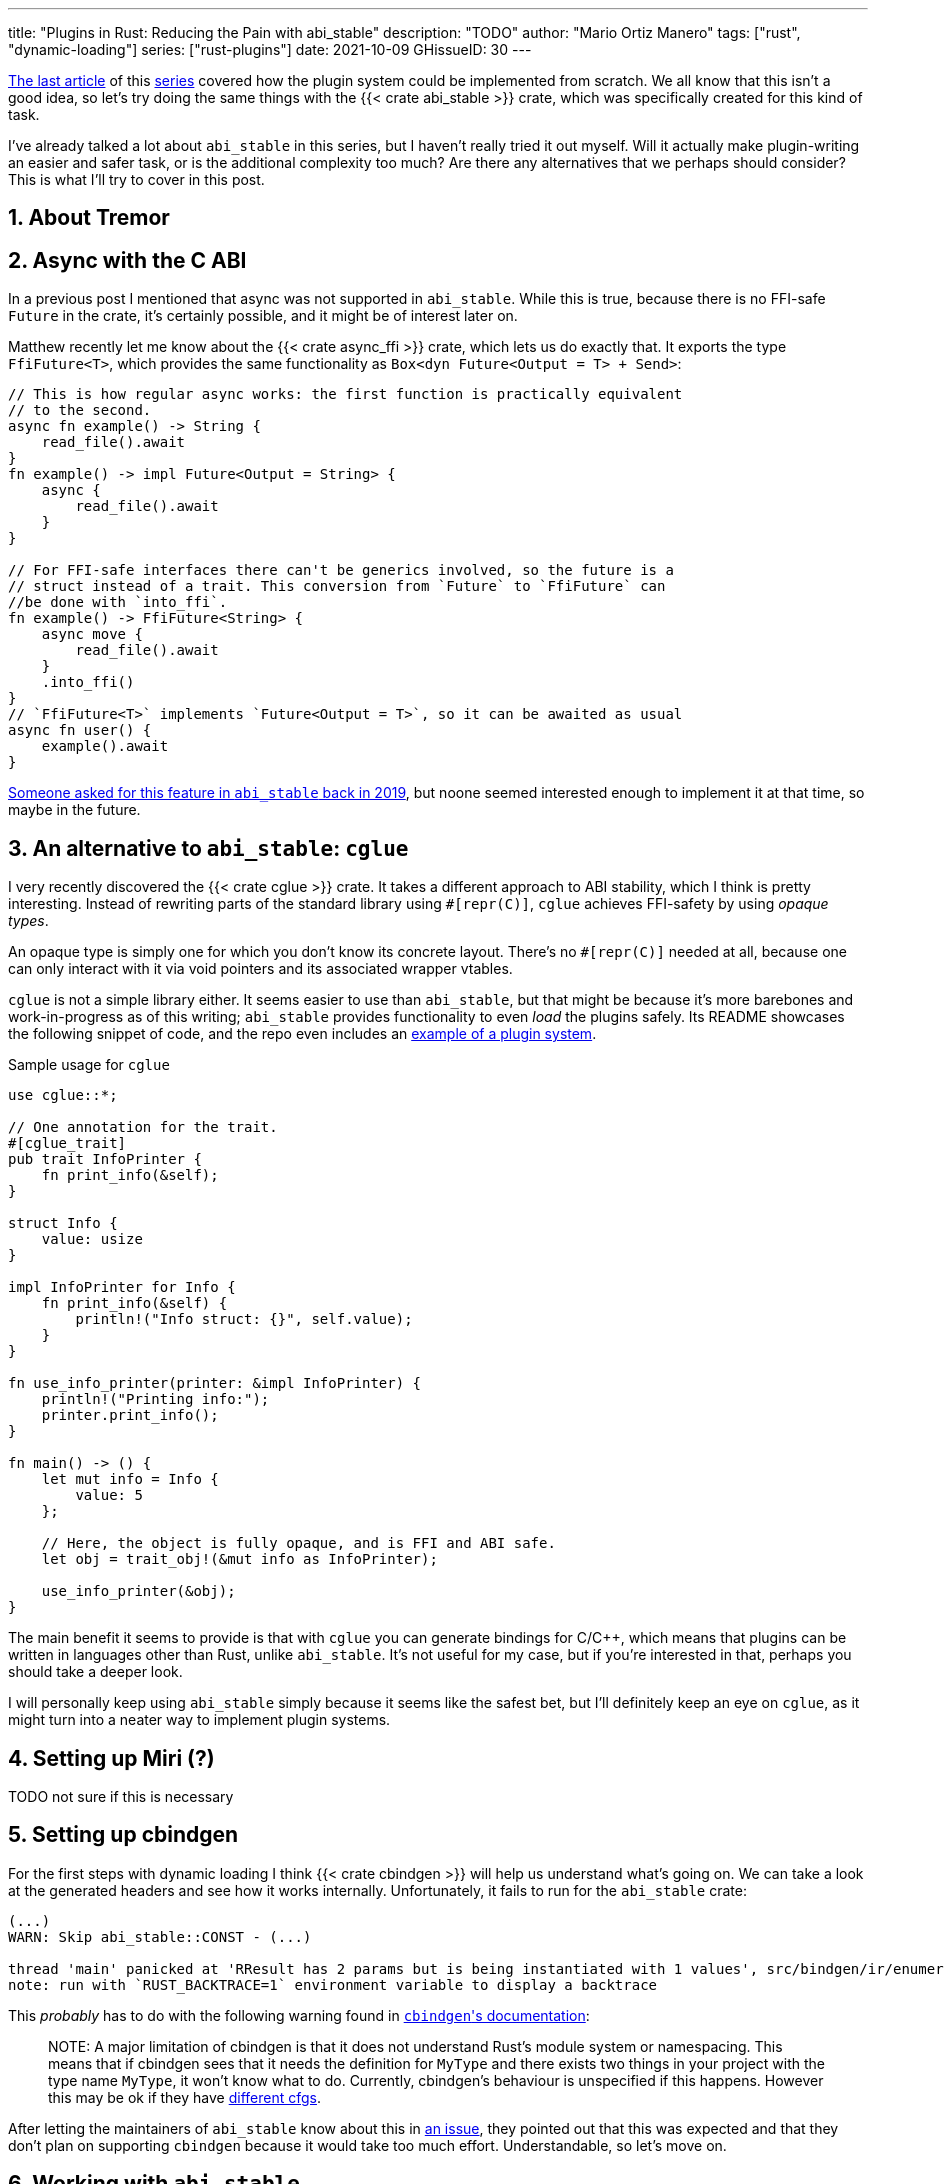 ---
title: "Plugins in Rust: Reducing the Pain with abi_stable"
description: "TODO"
author: "Mario Ortiz Manero"
tags: ["rust", "dynamic-loading"]
series: ["rust-plugins"]
date: 2021-10-09
GHissueID: 30
---

:sectnums:
:stem: latexmath

:repr-c: pass:quotes[`#[repr\(C)]`]

https://nullderef.com/blog/plugin-dynload/[The last article] of this
https://nullderef.com/series/rust-plugins/[series] covered how the plugin system
could be implemented from scratch. We all know that this isn't a good idea, so
let's try doing the same things with the {{< crate abi_stable >}} crate, which
was specifically created for this kind of task.

I've already talked a lot about `abi_stable` in this series, but I haven't
really tried it out myself. Will it actually make plugin-writing an easier and
safer task, or is the additional complexity too much? Are there any alternatives
that we perhaps should consider? This is what I'll try to cover in this post.

== About Tremor

== Async with the C ABI

In a previous post I mentioned that async was not supported in `abi_stable`.
While this is true, because there is no FFI-safe `Future` in the crate, it's
certainly possible, and it might be of interest later on.

Matthew recently let me know about the {{< crate async_ffi >}} crate, which lets
us do exactly that. It exports the type `FfiFuture<T>`, which provides the same
functionality as `Box<dyn Future<Output = T> + Send>`:

[source, rust]
----
// This is how regular async works: the first function is practically equivalent
// to the second.
async fn example() -> String {
    read_file().await
}
fn example() -> impl Future<Output = String> {
    async {
        read_file().await
    }
}

// For FFI-safe interfaces there can't be generics involved, so the future is a
// struct instead of a trait. This conversion from `Future` to `FfiFuture` can
//be done with `into_ffi`.
fn example() -> FfiFuture<String> {
    async move {
        read_file().await
    }
    .into_ffi()
}
// `FfiFuture<T>` implements `Future<Output = T>`, so it can be awaited as usual
async fn user() {
    example().await
}
----

https://github.com/rodrimati1992/abi_stable_crates/issues/25[Someone asked for
this feature in `abi_stable` back in 2019], but noone seemed interested enough
to implement it at that time, so maybe in the future.

[[cglue]]
== An alternative to `abi_stable`: `cglue`

I very recently discovered the {{< crate cglue >}} crate. It takes a different
approach to ABI stability, which I think is pretty interesting. Instead of
rewriting parts of the standard library using {repr-c}, `cglue` achieves
FFI-safety by using _opaque types_.

An opaque type is simply one for which you don't know its concrete layout.
There's no {repr-c} needed at all, because one can only interact with it via
void pointers and its associated wrapper vtables.

`cglue` is not a simple library either. It seems easier to use than
`abi_stable`, but that might be because it's more barebones and work-in-progress
as of this writing; `abi_stable` provides functionality to even _load_ the
plugins safely. Its README showcases the following snippet of code, and the repo
even includes an https://github.com/h33p/cglue/tree/main/examples[example of a
plugin system].

.Sample usage for `cglue`
[source, rust]
----
use cglue::*;

// One annotation for the trait.
#[cglue_trait]
pub trait InfoPrinter {
    fn print_info(&self);
}

struct Info {
    value: usize
}

impl InfoPrinter for Info {
    fn print_info(&self) {
        println!("Info struct: {}", self.value);
    }
}

fn use_info_printer(printer: &impl InfoPrinter) {
    println!("Printing info:");
    printer.print_info();
}

fn main() -> () {
    let mut info = Info {
        value: 5
    };

    // Here, the object is fully opaque, and is FFI and ABI safe.
    let obj = trait_obj!(&mut info as InfoPrinter);

    use_info_printer(&obj);
}
----

The main benefit it seems to provide is that with `cglue` you can generate
bindings for C/C++, which means that plugins can be written in languages other
than Rust, unlike `abi_stable`. It's not useful for my case, but if you're
interested in that, perhaps you should take a deeper look.

I will personally keep using `abi_stable` simply because it seems like the
safest bet, but I'll definitely keep an eye on `cglue`, as it might turn into a
neater way to implement plugin systems.

== Setting up Miri (?)

TODO not sure if this is necessary

== Setting up cbindgen

For the first steps with dynamic loading I think {{< crate cbindgen >}} will
help us understand what's going on. We can take a look at the generated headers
and see how it works internally. Unfortunately, it fails to run for the
`abi_stable` crate:

[source, text]
----
(...)
WARN: Skip abi_stable::CONST - (...)
 
thread 'main' panicked at 'RResult has 2 params but is being instantiated with 1 values', src/bindgen/ir/enumeration.rs:596:9
note: run with `RUST_BACKTRACE=1` environment variable to display a backtrace
----

This _probably_ has to do with the following warning found in
https://github.com/eqrion/cbindgen/blob/master/docs.md[``cbindgen``'s
documentation]:

____
pass:[NOTE:] A major limitation of cbindgen is that it does not understand
Rust's module system or namespacing. This means that if cbindgen sees that it
needs the definition for `MyType` and there exists two things in your project
with the type name `MyType`, it won't know what to do. Currently, cbindgen's
behaviour is unspecified if this happens. However this may be ok if they have
https://github.com/eqrion/cbindgen/blob/master/docs.md#defines-and-cfgs[different
cfgs].
____

After letting the maintainers of `abi_stable` know about this in
https://github.com/rodrimati1992/abi_stable_crates/issues/52[an issue], they
pointed out that this was expected and that they don't plan on supporting
`cbindgen` because it would take too much effort. Understandable, so let's move
on.

== Working with `abi_stable`

Let's start comparing `abi_stable` with the raw dynamic linking information I
wrote in the previous post.

I've created the `abi-stable-simple` experiment
https://github.com/marioortizmanero/pdk-experiments[in the pdk-experiments
repository]. I'll be taking a look at the already implemented
https://github.com/rodrimati1992/abi_stable_crates/tree/master/examples[examples]
in order to make the learning experience smoother.

== Versioning

`abi_stable` states this regarding versioning:

[quote, 'https://github.com/rodrimati1992/abi_stable_crates#safety[`abi_stable` README]']
____
This library ensures that the loaded libraries are safe to use through these
mechanisms:

* The abi_stable ABI of the library is checked, Each `0.y.0` version and `x.0.0`
  version of abi_stable defines its own ABI which is incompatible with previous
  versions.
* Types are recursively checked when the dynamic library is loaded, before any
  function can be called.
____

In summary, `abi_stable` isn't always backward compatible, but it automatically
makes sure that its versions are compatible when running the plugin. While it
doesn't exactly stick to semantic versioning, it's good enough for us.

The basic version checking I talked about in raw dynamic loading is already
implemented, but we could also add

== Loading plugins

`abi_stable` plugins are structured in _modules_, which can help us split up our
functionality into smaller independent pieces. There must always be a
https://docs.rs/abi_stable/latest/abi_stable/library/trait.RootModule.html[root
module] that initializes the entire library and provides metadata such as the
name or the version strings. Then, we can have submodules to organize the
functions exported by the library nicely.

For now, I'll just have a single root module and call it `MinMod`, implementing
the `min` function:

[source, rust]
----
// todo copy stuff from exp
----

The root module we're exporting implements the `RootModule` trait, which
includes functions to load the plugin, such as
https://docs.rs/abi_stable/latest/abi_stable/library/trait.RootModule.html#method.load_from_file[`RootModule::load_from_file`]
or
https://docs.rs/abi_stable/latest/abi_stable/library/trait.RootModule.html#method.load_from_directory[`RootModule::load_from_directory`].
This means that most of the loading functionality is already handled by
`abi_stable`.

When loading directories, it makes the following decisions, by default (we could
change them if we wanted to):

* It does so non-recursively, i.e. only checking the immediate files in the
given directory.
* The name of the library must be the `RootModule::BASE_NAME` in lowercase,
according to the https://doc.rust-lang.org/std/env/consts/index.html[Operating
System's defaults]. For example, in Linux our plugin would be `libmin.so`, and
on Windows it'd be `min.dll`.

== Handling state

If we wanted to define a state trait that plugins implement so that it can be
"`generically`" passed to functions in the plugin interface, it might look like
this:

.In the `common` crate
[source, rust]
----
trait State: Serialize, Deserialize, Debug, PartialEq {}
type StateBox = Box<dyn State>;

// Remember that we can't use generics, so we need `dyn`, either by itself as a
// reference, or in a box.
fn usage(state: &mut StateBox) {}
----

Unfortunately, `dyn` is not FFI-safe, so we have to resort to ``abi_stable``'s
alternative, which is used as follows:

[source, rust]
----
#[repr(C)]
#[derive(StableAbi)]
// An `InterfaceType` describes which traits are required when constructing
// `StateBox` and are then usable afterwards.
#[sabi(impl_InterfaceType(Serialize, Deserialize, Debug, PartialEq))]
struct State;

// A trait object for `State`
type StateBox = DynTrait<'static, RBox<()>, State>;

// It can then be used easily like this
fn usage(state: &mut StateBox) {}
----

Here we first declare a `State`
https://docs.rs/abi_stable/latest/abi_stable/trait.InterfaceType.html[_interface
type_]. Note that even though it's defined as a `struct`, this is a translation
of the previous snippet of code, which would be located in the `common` crate.
It sets `Serialize`, `Deserialize`, `Debug` and `PartialEq` as its supertraits.

The
https://docs.rs/abi_stable/latest/abi_stable/abi_stability/stable_abi_trait/trait.StableAbi.html[`StableAbi`]
trait indicates that a type is FFI-safe. It contains information about the
layout of the type, and it can be
https://docs.rs/abi_stable/latest/abi_stable/derive.StableAbi.html[derived
automatically]. `abi_stable` exports many alternatives to the standard library
that implement `StableAbi`: `RStr`, `RSlice<T>`, `RArc<T>`, etc. Since
https://docs.rs/abi_stable/latest/abi_stable/struct.DynTrait.html[`DynTrait<T>`],
implements `StableAbi`, we can safely use it through the FFI barrier.

== `dyn` support

== Error handling

TODO nginx modules: https://www.nginx.com/resources/wiki/extending/

TODO apache https modules: http://httpd.apache.org/docs/2.4/developer/modguide.html http://httpd.apache.org/docs/2.4/dso.html

=== Missing fields

=== Version mismatch

=== Wrong type

=== Wrong address

=== Panicking

`abi_stable` can't do anything about the unsafety of panicking in plugins. It
will simply abort the program:

[source]
----
Loading plugin min
initial state: State { counter: 0 }
thread '<unnamed>' panicked at 'This will crash everything', src/lib.rs:26:5
note: run with `RUST_BACKTRACE=1` environment variable to display a backtrace

file:src/lib.rs
line:24
Attempted to panic across the ffi boundary.
Aborting to handle the panic...
----

== Type conversions to `abi_stable`

It's important to know the complexity of conversions from/to `abi_stable` types.
If `std::Vec` -> `abi_stable::RVec` wasn't stem:[O(n)] it might be worth using
only the latter throughout the entirety of Tremor.

This means that I should spend at least a bit of my time on understanding how
the `abi_stable` types are implemented and making sure this isn't the case. In
`std`, the definition of `Vec` is actually quite simple if we remove most of the
noise:

[source, rust]
----
// A non-null pointer to `T` that indicates ownership.
pub struct Unique<T: ?Sized> {
    pointer: *const T, // The data itself
    _marker: PhantomData<T>, // Indicating that we own a `T`
}

// Low level type related to allocation
pub struct RawVec<T> {
    ptr: Unique<T>,
    cap: usize,
}

pub struct Vec<T> {
    buf: RawVec<T>,
    len: usize,
}
----

It's mostly self-explanatory; a `Vec<T>` is a pointer to `T` with a set capacity
and length. What about ``abi_stable``'s implementation?

[source, rust]
----
#[repr(C)] // Notice this, so that it's FFI-safe
#[derive(StableAbi)] // This trait marks `RVec` as FFI-safe, with info about its layout
pub struct RVec<T> {
    pub(super) buffer: *mut T,
    pub(super) length: usize,
    capacity: usize,
    vtable: VecVTable_Ref<T>,
    _marker: PhantomData<T>,
}
----

Yup, basically the same, but packed inside a single struct. The only real
difference is that we have a field with the vtable, which I'll cover later on.
The conversion between these types is written with a macro, but if expanded, it
looks like this:

[source, rust]
----
impl<T> From<Vec<T>> for RVec<T> {
    fn from(this: Vec<T>) -> RVec<T> {
        let mut this = std::mem::ManuallyDrop::new(this);
        RVec {
            vtable: VTableGetter::<T>::LIB_VTABLE,
            buffer: this.as_mut_ptr(),
            length: this.len(),
            capacity: this.capacity(),
            _marker: PhantomData,
        }
    }
}
----

The only "`weird`" part is the usage of `std::mem::ManuallyDrop`, which simply
is a wrapper that indicates Rust to not call the destructor of its contents
automatically. In this case it's basically a less error prone
`std::mem::forget`, as
https://doc.rust-lang.org/stable/std/mem/fn.forget.html#relationship-with-manuallydrop[its
docs explain]. Thanks to it, the memory from the vector won't be dropped when
this function ends, and it can be safely moved into the `RVec`, with no copying.

This happens for every type I checked in `abi_stable`, including `RSlice<T>`,
which contains a reference to a slice, `RStr`, which is just a `RSlice<u8>`, and
`RString`, which is just a `RVec`.

== Thread safety (?)

== Full implementation

Since it may be simpler to get `native-connector` running, let's start with
that. We'll just copy all the necessary code for the
https://github.com/tremor-rs/tremor-runtime/tree/883f13e29b4c6ec7b6703f2487aac321c738e7c8[current
implementation] of connectors as a standalone program:

== Conclusion

////
== Benchmarking

I've always wanted to run some benchmarks in order to find out the actual
difference in performance between dynamic loading (with native code) and Wasm
(with interpreted code). Of course, the former will be faster. But, is it
noticeable?

TODO compare with already existing benchmarks, what to expect, etc

Now that I have some examples of both dynamic loading and Wasm plugins, I can
make a few benchmarks in order to see the difference by myself. The `wasm-bench`
and `dynamic-bench` directories in
https://github.com/marioortizmanero/pdk-experiments[pdk-experiments] can be
compiled and then ran with
https://doc.rust-lang.org/1.7.0/book/benchmark-tests.html[Rust's integrated
benchmarking system] (which requires nightly for now)
////

[bibliography]
== References

- [[[extern,          1]]] https://doc.rust-lang.org/std/keyword.extern.html

